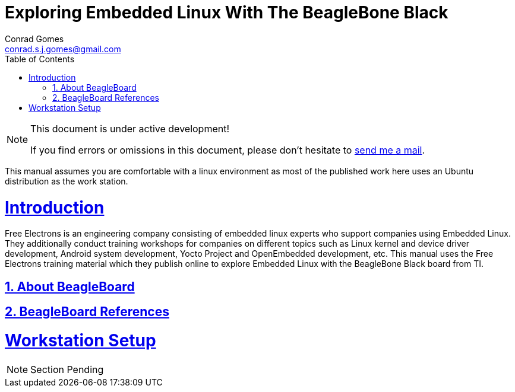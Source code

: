 // rvm use 2.1@runtime
// asciidoctor -D /tmp/ -a data-uri -a stem user-manual.adoc
= Exploring Embedded Linux With The BeagleBone Black
Conrad Gomes <conrad.s.j.gomes@gmail.com>
:description: This is a journal of my experience with BeagleBone Black
:keywords: BeagleBone Black
:doctype: book
:compat-mode:
//:page-layout!:
:page-layout: base
:toc: left
:toclevels: 2
:sectanchors:
:sectlinks:
:sectnums:
:linkattrs:
:icons: font
:source-highlighter: coderay
:source-language: asciidoc
:experimental:
:stem:
:idprefix:
:idseparator: -
:ast: &ast;
:dagger: pass:normal[^&dagger;^]
:y: icon:check[role="green"]
:n: icon:times[role="red"]
:c: icon:file-text-o[role="blue"]
:table-caption!:
:example-caption!:
:figure-caption!:
:imagesdir: ../images
:includedir: _includes
:underscore: _
// Refs
:uri-conrad-mail: mailto:conrad.s.j.gomes@gmail.com

:compat-mode!:

toc::[]


[NOTE]
.This document is under active development!
====
If you find errors or omissions in this document, please don't hesitate to {uri-conrad-mail}[send me a mail].
====

This manual assumes you are comfortable with a linux environment as most of the
published work here uses an Ubuntu distribution as the work station.


= Introduction

[partintro]
--
Free Electrons is an engineering company consisting of embedded linux experts
who support companies using Embedded Linux. They additionally conduct training
workshops for companies on different topics such as Linux kernel and device driver 
development, Android system development, Yocto Project and OpenEmbedded development,
etc. This manual uses the Free Electrons training material which they publish online
to explore Embedded Linux with the BeagleBone Black board from TI.
--

== About BeagleBoard

== BeagleBoard References

= Workstation Setup

[partintro]
--
NOTE: Section Pending
--
